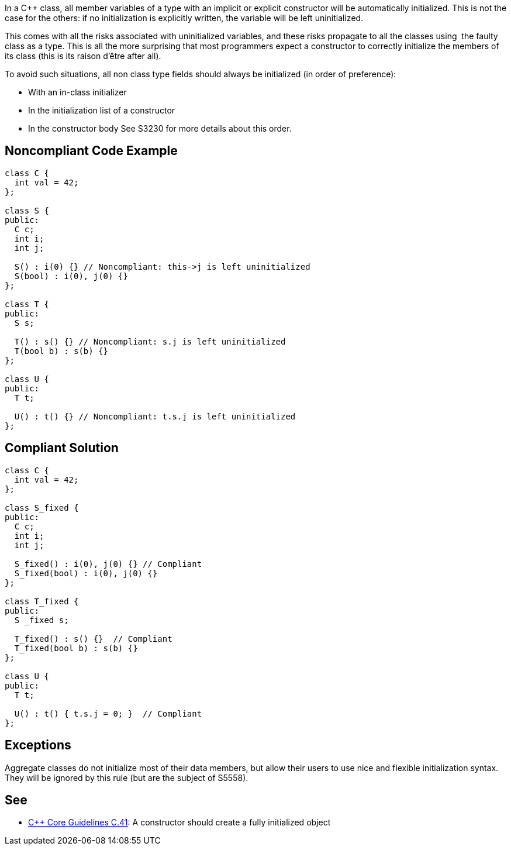 In a C++ class, all member variables of a type with an implicit or explicit constructor will be automatically initialized. This is not the case for the others: if no initialization is explicitly written, the variable will be left uninitialized.

This comes with all the risks associated with uninitialized variables, and these risks propagate to all the classes using  the faulty class as a type. This is all the more surprising that most programmers expect a constructor to correctly initialize the members of its class (this is its raison d'être after all).

To avoid such situations, all non class type fields should always be initialized (in order of preference):

* With an in-class initializer
* In the initialization list of a constructor
* In the constructor body
See S3230 for more details about this order.

== Noncompliant Code Example

----
class C {
  int val = 42;
};

class S {
public:
  C c;
  int i;
  int j;

  S() : i(0) {} // Noncompliant: this->j is left uninitialized
  S(bool) : i(0), j(0) {}
};

class T {
public:
  S s;

  T() : s() {} // Noncompliant: s.j is left uninitialized
  T(bool b) : s(b) {}
};

class U {
public:
  T t;

  U() : t() {} // Noncompliant: t.s.j is left uninitialized
};
----

== Compliant Solution

----
class C {
  int val = 42;
};

class S_fixed {
public:
  C c;
  int i;
  int j;

  S_fixed() : i(0), j(0) {} // Compliant
  S_fixed(bool) : i(0), j(0) {}
};

class T_fixed {
public:
  S _fixed s;

  T_fixed() : s() {}  // Compliant
  T_fixed(bool b) : s(b) {}
};

class U {
public:
  T t;

  U() : t() { t.s.j = 0; }  // Compliant
};
----

== Exceptions

Aggregate classes do not initialize most of their data members, but allow their users to use nice and flexible initialization syntax. They will be ignored by this rule (but are the subject of S5558).

== See

* https://github.com/isocpp/CppCoreGuidelines/blob/036324/CppCoreGuidelines.md#c41-a-constructor-should-create-a-fully-initialized-object[C++ Core Guidelines C.41]: A constructor should create a fully initialized object
